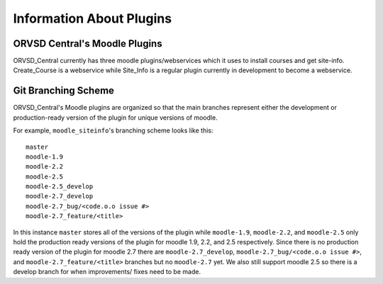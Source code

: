 Information About Plugins
=========================

ORVSD Central's Moodle Plugins
------------------------------
ORVSD_Central currently has three moodle plugins/webservices which it uses to
install courses and get site-info. Create_Course is a webservice while 
Site_Info is a regular plugin currently in development to become a
webservice.

.. There should be information about each of the plugins individually in this
   part of the documentation.

Git Branching Scheme
--------------------
ORVSD_Central's Moodle plugins are organized so that the main branches 
represent either the development or production-ready version of the plugin for 
unique versions of moodle.

For example, ``moodle_siteinfo``'s branching scheme looks like this::

      master
      moodle-1.9
      moodle-2.2
      moodle-2.5
      moodle-2.5_develop
      moodle-2.7_develop
      moodle-2.7_bug/<code.o.o issue #>
      moodle-2.7_feature/<title>

In this instance ``master`` stores all of the versions of the plugin while
``moodle-1.9``, ``moodle-2.2``, and ``moodle-2.5`` only hold the production
ready versions of the plugin for moodle 1.9, 2.2, and 2.5 respectively. Since
there is no production ready version of the plugin for moodle 2.7 there are
``moodle-2.7_develop``, ``moodle-2.7_bug/<code.o.o issue #>``, and 
``moodle-2.7_feature/<title>`` branches but no ``moodle-2.7`` yet. We also
still support moodle 2.5 so there is a develop branch for when improvements/ 
fixes need to be made.

